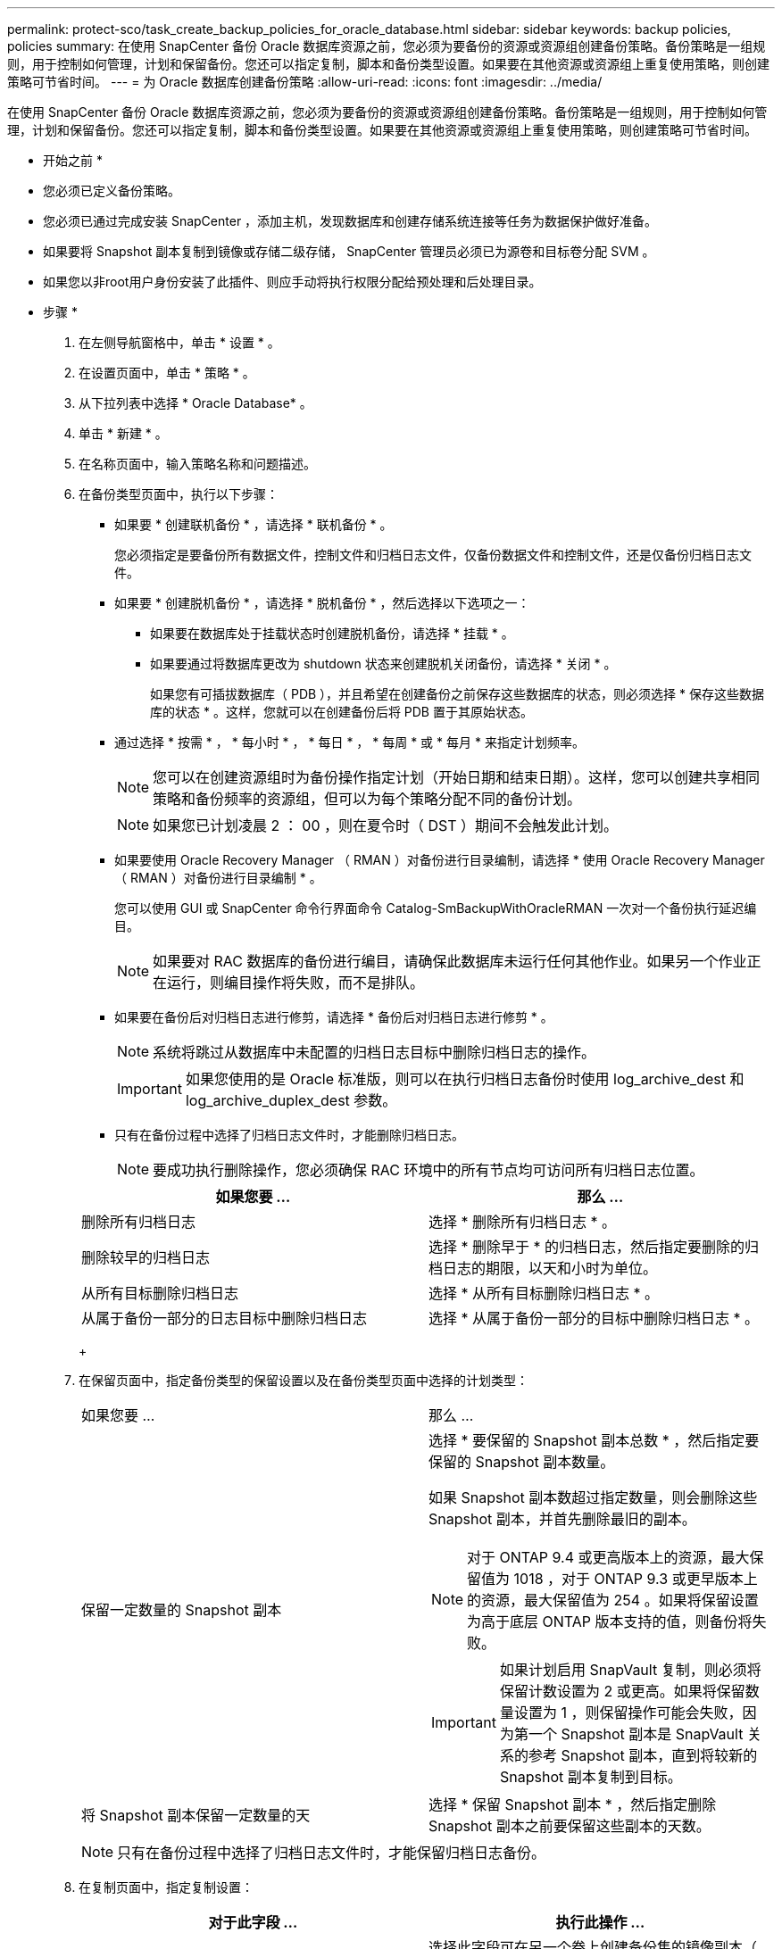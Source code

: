 ---
permalink: protect-sco/task_create_backup_policies_for_oracle_database.html 
sidebar: sidebar 
keywords: backup policies, policies 
summary: 在使用 SnapCenter 备份 Oracle 数据库资源之前，您必须为要备份的资源或资源组创建备份策略。备份策略是一组规则，用于控制如何管理，计划和保留备份。您还可以指定复制，脚本和备份类型设置。如果要在其他资源或资源组上重复使用策略，则创建策略可节省时间。 
---
= 为 Oracle 数据库创建备份策略
:allow-uri-read: 
:icons: font
:imagesdir: ../media/


[role="lead"]
在使用 SnapCenter 备份 Oracle 数据库资源之前，您必须为要备份的资源或资源组创建备份策略。备份策略是一组规则，用于控制如何管理，计划和保留备份。您还可以指定复制，脚本和备份类型设置。如果要在其他资源或资源组上重复使用策略，则创建策略可节省时间。

* 开始之前 *

* 您必须已定义备份策略。
* 您必须已通过完成安装 SnapCenter ，添加主机，发现数据库和创建存储系统连接等任务为数据保护做好准备。
* 如果要将 Snapshot 副本复制到镜像或存储二级存储， SnapCenter 管理员必须已为源卷和目标卷分配 SVM 。
* 如果您以非root用户身份安装了此插件、则应手动将执行权限分配给预处理和后处理目录。


* 步骤 *

. 在左侧导航窗格中，单击 * 设置 * 。
. 在设置页面中，单击 * 策略 * 。
. 从下拉列表中选择 * Oracle Database* 。
. 单击 * 新建 * 。
. 在名称页面中，输入策略名称和问题描述。
. 在备份类型页面中，执行以下步骤：
+
** 如果要 * 创建联机备份 * ，请选择 * 联机备份 * 。
+
您必须指定是要备份所有数据文件，控制文件和归档日志文件，仅备份数据文件和控制文件，还是仅备份归档日志文件。

** 如果要 * 创建脱机备份 * ，请选择 * 脱机备份 * ，然后选择以下选项之一：
+
*** 如果要在数据库处于挂载状态时创建脱机备份，请选择 * 挂载 * 。
*** 如果要通过将数据库更改为 shutdown 状态来创建脱机关闭备份，请选择 * 关闭 * 。
+
如果您有可插拔数据库（ PDB ），并且希望在创建备份之前保存这些数据库的状态，则必须选择 * 保存这些数据库的状态 * 。这样，您就可以在创建备份后将 PDB 置于其原始状态。



** 通过选择 * 按需 * ， * 每小时 * ， * 每日 * ， * 每周 * 或 * 每月 * 来指定计划频率。
+

NOTE: 您可以在创建资源组时为备份操作指定计划（开始日期和结束日期）。这样，您可以创建共享相同策略和备份频率的资源组，但可以为每个策略分配不同的备份计划。

+

NOTE: 如果您已计划凌晨 2 ： 00 ，则在夏令时（ DST ）期间不会触发此计划。

** 如果要使用 Oracle Recovery Manager （ RMAN ）对备份进行目录编制，请选择 * 使用 Oracle Recovery Manager （ RMAN ）对备份进行目录编制 * 。
+
您可以使用 GUI 或 SnapCenter 命令行界面命令 Catalog-SmBackupWithOracleRMAN 一次对一个备份执行延迟编目。

+

NOTE: 如果要对 RAC 数据库的备份进行编目，请确保此数据库未运行任何其他作业。如果另一个作业正在运行，则编目操作将失败，而不是排队。

** 如果要在备份后对归档日志进行修剪，请选择 * 备份后对归档日志进行修剪 * 。
+

NOTE: 系统将跳过从数据库中未配置的归档日志目标中删除归档日志的操作。

+

IMPORTANT: 如果您使用的是 Oracle 标准版，则可以在执行归档日志备份时使用 log_archive_dest 和 log_archive_duplex_dest 参数。

** 只有在备份过程中选择了归档日志文件时，才能删除归档日志。
+

NOTE: 要成功执行删除操作，您必须确保 RAC 环境中的所有节点均可访问所有归档日志位置。

+
|===
| 如果您要 ... | 那么 ... 


 a| 
删除所有归档日志
 a| 
选择 * 删除所有归档日志 * 。



 a| 
删除较早的归档日志
 a| 
选择 * 删除早于 * 的归档日志，然后指定要删除的归档日志的期限，以天和小时为单位。



 a| 
从所有目标删除归档日志
 a| 
选择 * 从所有目标删除归档日志 * 。



 a| 
从属于备份一部分的日志目标中删除归档日志
 a| 
选择 * 从属于备份一部分的目标中删除归档日志 * 。

|===
+
image:../media/sco_backuppolicy_prunning.gif[""]



. 在保留页面中，指定备份类型的保留设置以及在备份类型页面中选择的计划类型：
+
|===


| 如果您要 ... | 那么 ... 


 a| 
保留一定数量的 Snapshot 副本
 a| 
选择 * 要保留的 Snapshot 副本总数 * ，然后指定要保留的 Snapshot 副本数量。

如果 Snapshot 副本数超过指定数量，则会删除这些 Snapshot 副本，并首先删除最旧的副本。


NOTE: 对于 ONTAP 9.4 或更高版本上的资源，最大保留值为 1018 ，对于 ONTAP 9.3 或更早版本上的资源，最大保留值为 254 。如果将保留设置为高于底层 ONTAP 版本支持的值，则备份将失败。


IMPORTANT: 如果计划启用 SnapVault 复制，则必须将保留计数设置为 2 或更高。如果将保留数量设置为 1 ，则保留操作可能会失败，因为第一个 Snapshot 副本是 SnapVault 关系的参考 Snapshot 副本，直到将较新的 Snapshot 副本复制到目标。



 a| 
将 Snapshot 副本保留一定数量的天
 a| 
选择 * 保留 Snapshot 副本 * ，然后指定删除 Snapshot 副本之前要保留这些副本的天数。

|===
+

NOTE: 只有在备份过程中选择了归档日志文件时，才能保留归档日志备份。

. 在复制页面中，指定复制设置：
+
|===
| 对于此字段 ... | 执行此操作 ... 


 a| 
创建本地 Snapshot 副本后更新 SnapMirror
 a| 
选择此字段可在另一个卷上创建备份集的镜像副本（ SnapMirror 复制）。



 a| 
创建本地 Snapshot 副本后更新 SnapVault
 a| 
选择此选项可执行磁盘到磁盘备份复制（ SnapVault 备份）。



 a| 
二级策略标签
 a| 
选择 Snapshot 标签。

根据您选择的 Snapshot 副本标签， ONTAP 会应用与该标签匹配的二级 Snapshot 副本保留策略。


NOTE: 如果选择了 * 创建本地 Snapshot 副本后更新 Snapmirror* ，则可以选择指定二级策略标签。但是，如果在创建本地 Snapshot 副本之后选择了 * 更新 SnapVault * ，则应指定二级策略标签。



 a| 
错误重试次数
 a| 
输入操作停止前允许的最大复制尝试次数。

|===
+

NOTE: 您应在 ONTAP 中为二级存储配置 SnapMirror 保留策略，以避免达到二级存储上 Snapshot 副本的最大限制。

. 在脚本页面中，分别输入要在备份操作之前或之后运行的预处理或后处理的路径和参数。
+
您必须将预处理脚本和后处理脚本存储在此路径中的 /var/opt/snapcenter/spl/scripts_ 或任何文件夹中。默认情况下，系统会填充 _/var/opt/snapcenter/spl/scripts_ 路径。如果您在此路径中创建了任何文件夹来存储脚本，则必须在此路径中指定这些文件夹。

+
您还可以指定脚本超时值。默认值为 60 秒。

+
使用 SnapCenter ，您可以在执行预处理和后处理脚本时使用预定义的环境变量。 link:../protect-sco/predefined-environment-variables-prescript-postscript-backup.html["了解更多信息。"^]

. 在验证页面中，执行以下步骤：
+
.. 选择要执行验证操作的备份计划。
.. 在验证脚本命令部分中，分别输入要在验证操作之前或之后运行的预处理或后处理脚本的路径和参数。
+
您必须将预处理脚本和后处理脚本存储在此路径中的 /var/opt/snapcenter/spl/scripts_ 或任何文件夹中。默认情况下，系统会填充 _/var/opt/snapcenter/spl/scripts_ 路径。如果您在此路径中创建了任何文件夹来存储脚本，则必须在此路径中指定这些文件夹。

+
您还可以指定脚本超时值。默认值为 60 秒。



. 查看摘要，然后单击 * 完成 * 。

